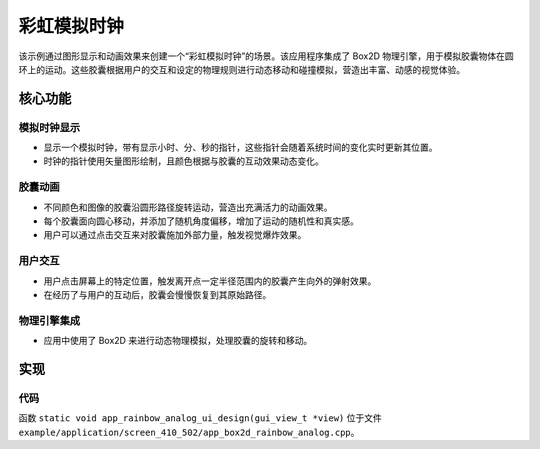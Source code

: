 彩虹模拟时钟
=================

该示例通过图形显示和动画效果来创建一个“彩虹模拟时钟”的场景。该应用程序集成了 Box2D 物理引擎，用于模拟胶囊物体在圆环上的运动。这些胶囊根据用户的交互和设定的物理规则进行动态移动和碰撞模拟，营造出丰富、动感的视觉体验。


.. raw:: html

   <br>
   <div style="text-align: center"><img src="https://docs.realmcu.com/HoneyGUI/image/sample/rainbow_analog/rainbow_analog.gif" width= "400" /></div>
   <br>


核心功能
--------

模拟时钟显示
~~~~~~~~~~~~~
- 显示一个模拟时钟，带有显示小时、分、秒的指针，这些指针会随着系统时间的变化实时更新其位置。
- 时钟的指针使用矢量图形绘制，且颜色根据与胶囊的互动效果动态变化。

胶囊动画
~~~~~~~~~~~~~~~~
- 不同颜色和图像的胶囊沿圆形路径旋转运动，营造出充满活力的动画效果。
- 每个胶囊面向圆心移动，并添加了随机角度偏移，增加了运动的随机性和真实感。
- 用户可以通过点击交互来对胶囊施加外部力量，触发视觉爆炸效果。


用户交互
~~~~~~~~~~~~~~~~~~
- 用户点击屏幕上的特定位置，触发离开点一定半径范围内的胶囊产生向外的弹射效果。
- 在经历了与用户的互动后，胶囊会慢慢恢复到其原始路径。

物理引擎集成
~~~~~~~~~~~~~~~~~~
- 应用中使用了 Box2D 来进行动态物理模拟，处理胶囊的旋转和移动。

实现
--------------

代码
~~~~
函数 ``static void app_rainbow_analog_ui_design(gui_view_t *view)`` 位于文件 ``example/application/screen_410_502/app_box2d_rainbow_analog.cpp``。



